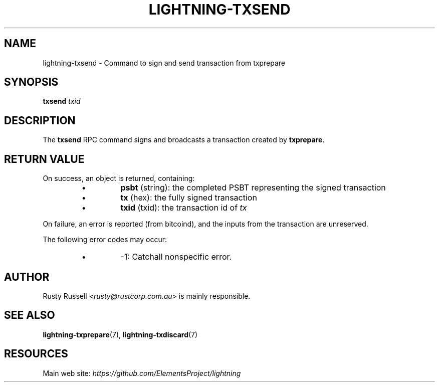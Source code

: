 .TH "LIGHTNING-TXSEND" "7" "" "" "lightning-txsend"
.SH NAME
lightning-txsend - Command to sign and send transaction from txprepare
.SH SYNOPSIS

\fBtxsend\fR \fItxid\fR

.SH DESCRIPTION

The \fBtxsend\fR RPC command signs and broadcasts a transaction created by
\fBtxprepare\fR\.

.SH RETURN VALUE

On success, an object is returned, containing:

.RS
.IP \[bu]
\fBpsbt\fR (string): the completed PSBT representing the signed transaction
.IP \[bu]
\fBtx\fR (hex): the fully signed transaction
.IP \[bu]
\fBtxid\fR (txid): the transaction id of \fItx\fR

.RE

On failure, an error is reported (from bitcoind), and the inputs from
the transaction are unreserved\.


The following error codes may occur:

.RS
.IP \[bu]
-1: Catchall nonspecific error\.

.RE
.SH AUTHOR

Rusty Russell \fI<rusty@rustcorp.com.au\fR> is mainly responsible\.

.SH SEE ALSO

\fBlightning-txprepare\fR(7), \fBlightning-txdiscard\fR(7)

.SH RESOURCES

Main web site: \fIhttps://github.com/ElementsProject/lightning\fR

\" SHA256STAMP:e198424cea08555234c4e8d6626bf03c88b3d878b2a20186ac3b612ab9ea9079
